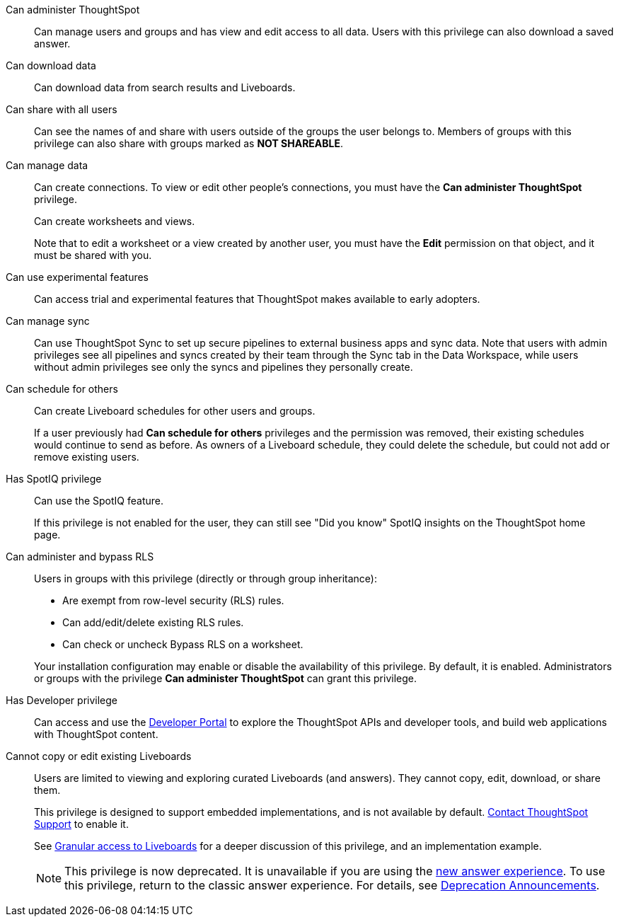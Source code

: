 Can administer ThoughtSpot:: Can manage users and groups and has view and edit access to all data. Users with this privilege can also download a saved answer.

Can download data:: Can download data from search results and Liveboards.

Can share with all users:: Can see the names of and share with users outside of the groups the user belongs to. Members of groups with this privilege can also share with groups marked as *NOT SHAREABLE*.

Can manage data:: Can create connections. To view or edit other people's connections, you must have the *Can administer ThoughtSpot* privilege.
+
Can create worksheets and views.
+
Note that to edit a worksheet or a view created by another user, you must have the *Edit* permission on that object, and it must be shared with you.

Can use experimental features:: Can access trial and experimental features that ThoughtSpot makes available to early adopters.

[#manage-sync]
Can manage sync:: Can use ThoughtSpot Sync to set up secure pipelines to external business apps and sync data. Note that users with admin privileges see all pipelines and syncs created by their team through the Sync tab in the Data Workspace, while users without admin privileges see only the syncs and pipelines they personally create.

[#schedule-pinboards]
Can schedule for others:: Can create Liveboard schedules for other users and groups.
+
If a user previously had *Can schedule for others* privileges and the permission was removed, their existing schedules would continue to send as before. As owners of a Liveboard schedule, they could delete the schedule, but could not add or remove existing users.
Has SpotIQ privilege:: Can use the SpotIQ feature.
+
If this privilege is not enabled for the user, they can still see "Did you know" SpotIQ insights on the ThoughtSpot home page.

Can administer and bypass RLS::
Users in groups with this privilege (directly or through group inheritance):


- Are exempt from row-level security (RLS) rules.
- Can add/edit/delete existing RLS rules.
- Can check or uncheck Bypass RLS on a worksheet.

+
Your installation configuration may enable or disable the availability of this privilege. By default, it is enabled. Administrators or groups with the privilege *Can administer ThoughtSpot* can grant this privilege.

Has Developer privilege:: Can access and use the xref:spotdev-portal.adoc[Developer Portal] to explore the ThoughtSpot APIs and developer tools, and build web applications with ThoughtSpot content.

[#read-only]
Cannot copy or edit existing Liveboards:: Users are limited to viewing and exploring curated Liveboards (and answers). They cannot copy, edit, download, or share them.
+
This privilege is designed to support embedded implementations, and is not available by default. https://community.thoughtspot.com/customers/s/contactsupport[Contact ThoughtSpot Support] to enable it.
+
See xref:liveboard-granular-permission.adoc[Granular access to Liveboards] for a deeper discussion of this privilege, and an implementation example.
+
NOTE: This privilege is now deprecated. It is unavailable if you are using the xref:answer-experience-new.adoc[new answer experience]. To use this privilege, return to the classic answer experience. For details, see xref:deprecation.adoc[Deprecation Announcements].
